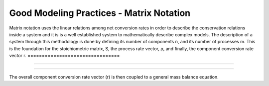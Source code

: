 Good Modeling Practices - Matrix Notation
=========

Matrix notation uses the linear relations among net conversion rates in order to describe the conservation relations inside a system and it is is a well established system to mathematically describe complex models.
The description of a system through this methodology is done by defining its number of components n, and its number of processes m. This is the foundation for the stoichiometric matrix, S, the process rate vector, ρ, and finally, the component conversion rate vector r.
================================

.. image:: graphics/equation.png
    :figwidth: 50 %
    :width: 50 %
    :align: center

================================


.. image:: graphics/stoichiometric_table.png

================================

The overall component conversion rate vector (r) is then coupled to a general mass balance equation.

